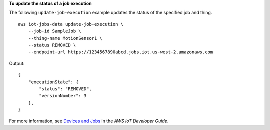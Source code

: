 **To update the status of a job execution**

The following ``update-job-execution`` example updates the status of the specified job and thing. ::

    aws iot-jobs-data update-job-execution \
        --job-id SampleJob \
        --thing-name MotionSensor1 \
        --status REMOVED \
        --endpoint-url https://1234567890abcd.jobs.iot.us-west-2.amazonaws.com

Output::

    {
        "executionState": { 
            "status": "REMOVED",
            "versionNumber": 3
        },
    }

For more information, see `Devices and Jobs <https://docs.aws.amazon.com/iot/latest/developerguide/jobs-devices.html>`__ in the *AWS IoT Developer Guide*.